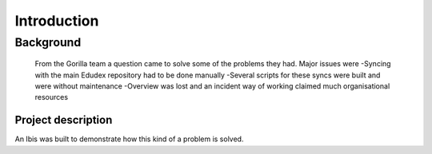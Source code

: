 Introduction
============

 

Background
--------------

 From the Gorilla  team a question came to solve some of the problems they had. Major issues were
 -Syncing with the main Edudex repository had to be done manually
 -Several scripts for these syncs were built and were without maintenance
 -Overview was lost and an incident way of working claimed much organisational resources

--------------
Project description
--------------

An Ibis was built to demonstrate how this kind of a problem is solved.
